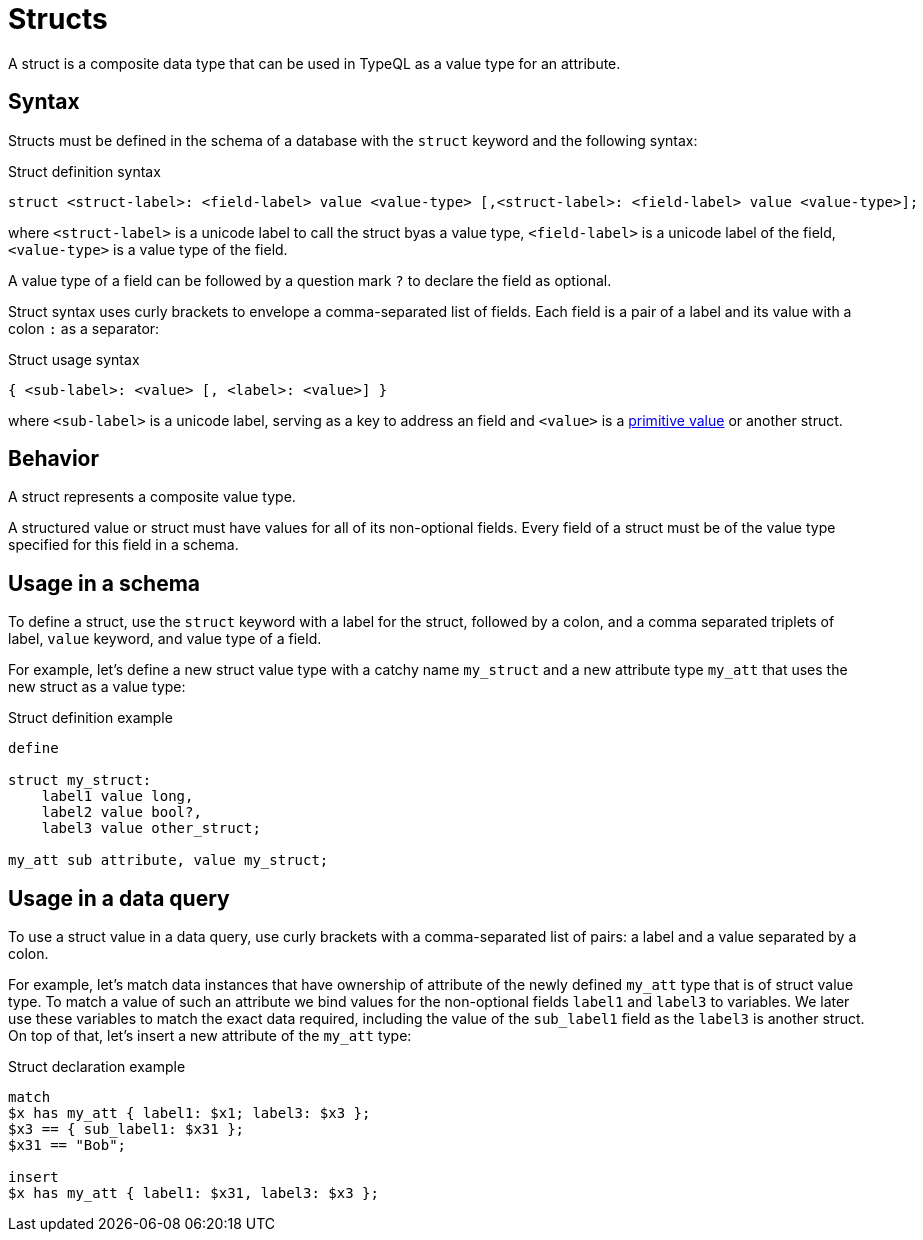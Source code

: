 = Structs

A struct is a composite data type that can be used in TypeQL as a value type for an attribute.

== Syntax

Structs must be defined in the schema of a database with the `struct` keyword and the following syntax:

.Struct definition syntax
[,typeql]
----
struct <struct-label>: <field-label> value <value-type> [,<struct-label>: <field-label> value <value-type>];
----

where `<struct-label>` is a unicode label to call the struct byas a value type,
`<field-label>` is a unicode label of the field,
`<value-type>` is a value type of the field.

A value type of a field can be followed by a question mark `?` to declare the field as optional.

Struct syntax uses curly brackets to envelope a comma-separated list of fields.
Each field is a pair of a label and its value with a colon `:` as a separator:

.Struct usage syntax
[,typeql]
----
{ <sub-label>: <value> [, <label>: <value>] }
----

where `<sub-label>` is a unicode label, serving as a key to address an field and
`<value>` is a xref:values/primitives.adoc[primitive value] or another struct.

== Behavior

A struct represents a composite value type.

A structured value or struct must have values for all of its non-optional fields.
Every field of a struct must be of the value type specified for this field in a schema.

== Usage in a schema

To define a struct, use the `struct` keyword with a label for the struct,
followed by a colon, and a comma separated triplets of label, `value` keyword, and value type of a field.

For example, let's define a new struct value type with a catchy name `my_struct`
and a new attribute type `my_att` that uses the new struct as a value type:

.Struct definition example
[,typeql]
----
define

struct my_struct:
    label1 value long,
    label2 value bool?,
    label3 value other_struct;

my_att sub attribute, value my_struct;
----

== Usage in a data query

To use a struct value in a data query,
use curly brackets with a comma-separated list of pairs: a label and a value separated by a colon.

For example, let's match data instances that have ownership of attribute of the newly defined `my_att` type
that is of struct value type.
To match a value of such an attribute we bind values for the non-optional fields `label1` and `label3` to variables.
We later use these variables to match the exact data required,
including the value of the `sub_label1` field as the `label3` is another struct.
On top of that, let's insert a new attribute of the `my_att` type:

.Struct declaration example
[,typeql]
----
match
$x has my_att { label1: $x1; label3: $x3 };
$x3 == { sub_label1: $x31 };
$x31 == "Bob";

insert
$x has my_att { label1: $x31, label3: $x3 };
----
